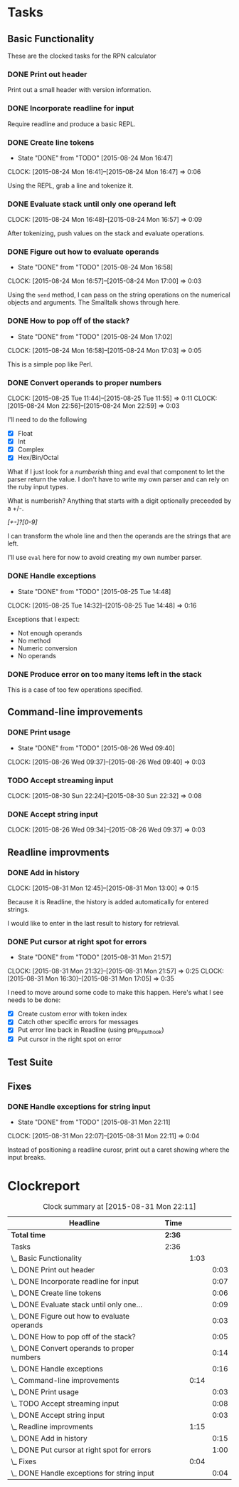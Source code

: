 * Tasks

** Basic Functionality

   These are the clocked tasks for the RPN calculator

*** DONE Print out header
    :LOGBOOK:
    CLOCK: [2015-08-24 Mon 15:57]--[2015-08-24 Mon 16:00] =>  0:03
    :END:

    Print out a small header with version information.

*** DONE Incorporate readline for input
    :LOGBOOK:
    CLOCK: [2015-08-24 Mon 16:01]--[2015-08-24 Mon 16:08] =>  0:07
    :END:

    Require readline and produce a basic REPL.

*** DONE Create line tokens
    CLOSED: [2015-08-24 Mon 16:47]
    - State "DONE"       from "TODO"       [2015-08-24 Mon 16:47]
    :CLOCK:
    CLOCK: [2015-08-24 Mon 16:41]--[2015-08-24 Mon 16:47] =>  0:06
    :END:

    Using the REPL, grab a line and tokenize it.

*** DONE Evaluate stack until only one operand left
    CLOSED: [2015-08-25 Tue 14:07]
    :LOGBOOK:
    - State "DONE"       from "TODO"       [2015-08-25 Tue 14:07]
    :END:
    :CLOCK:
    CLOCK: [2015-08-24 Mon 16:48]--[2015-08-24 Mon 16:57] =>  0:09
    :END:

    After tokenizing, push values on the stack and evaluate operations.

*** DONE Figure out how to evaluate operands
    CLOSED: [2015-08-24 Mon 16:58]
    - State "DONE"       from "TODO"       [2015-08-24 Mon 16:58]
    :CLOCK:
    CLOCK: [2015-08-24 Mon 16:57]--[2015-08-24 Mon 17:00] =>  0:03
    :END:

    Using the =send= method, I can pass on the string operations on the
    numerical objects and arguments. The Smalltalk shows through here.

*** DONE How to pop off of the stack?
    CLOSED: [2015-08-24 Mon 17:02]
    - State "DONE"       from "TODO"       [2015-08-24 Mon 17:02]
    :CLOCK:
    CLOCK: [2015-08-24 Mon 16:58]--[2015-08-24 Mon 17:03] =>  0:05
    :END:

    This is a simple pop like Perl.

*** DONE Convert operands to proper numbers
    CLOSED: [2015-08-25 Tue 14:04]
    :LOGBOOK:
    - State "DONE"       from "TODO"       [2015-08-25 Tue 14:04]
    :END:
    :CLOCK:
    CLOCK: [2015-08-25 Tue 11:44]--[2015-08-25 Tue 11:55] =>  0:11
    CLOCK: [2015-08-24 Mon 22:56]--[2015-08-24 Mon 22:59] =>  0:03
    :END:

    I'll need to do the following

    - [X] Float
    - [X] Int
    - [X] Complex
    - [X] Hex/Bin/Octal


    What if I just look for a /numberish/ thing and eval that component
    to let the parser return the value.  I don't have to write my own
    parser and can rely on the ruby input types.

    What is numberish?  Anything that starts with a digit optionally
    preceeded by a +/-.

    /[+-]?[0-9]/

    I can transform the whole line and then the operands are the
    strings that are left.

    I'll use =eval= here for now to avoid creating my own number
    parser.

*** DONE Handle exceptions
    CLOSED: [2015-08-25 Tue 14:48]
    - State "DONE"       from "TODO"       [2015-08-25 Tue 14:48]
    :CLOCK:
    CLOCK: [2015-08-25 Tue 14:32]--[2015-08-25 Tue 14:48] =>  0:16
    :END:

    Exceptions that I expect:

    - Not enough operands
    - No method
    - Numeric conversion
    - No operands
   
     
*** DONE Produce error on too many items left in the stack
    CLOSED: [2015-08-26 Wed 09:24]
    :LOGBOOK:
    - State "DONE"       from "TODO"       [2015-08-26 Wed 09:24]
    :END:

    This is a case of too few operations specified.



** Command-line improvements

*** DONE Print usage
    CLOSED: [2015-08-26 Wed 09:40]
    - State "DONE"       from "TODO"       [2015-08-26 Wed 09:40]
    :CLOCK:
    CLOCK: [2015-08-26 Wed 09:37]--[2015-08-26 Wed 09:40] =>  0:03
    :END:
*** TODO Accept streaming input 
    :CLOCK:
    CLOCK: [2015-08-30 Sun 22:24]--[2015-08-30 Sun 22:32] =>  0:08
    :END:
*** DONE Accept string input
    CLOSED: [2015-08-31 Mon 12:33]
    :LOGBOOK:
    - State "DONE"       from "TODO"       [2015-08-31 Mon 12:33]
    :END:
    :CLOCK:
    CLOCK: [2015-08-26 Wed 09:34]--[2015-08-26 Wed 09:37] =>  0:03
    :END:

** Readline improvments

*** DONE Add in history
    CLOSED: [2015-08-31 Mon 16:47]
    :LOGBOOK:
    - State "DONE"       from "DONE"       [2015-08-31 Mon 16:49]
    - State "DONE"       from "TODO"       [2015-08-31 Mon 16:47]
    :END:
    :CLOCK:
    CLOCK: [2015-08-31 Mon 12:45]--[2015-08-31 Mon 13:00] =>  0:15
    :END:

    Because it is Readline, the history is added automatically for
    entered strings.

    I would like to enter in the last result to history for retrieval.

*** DONE Put cursor at right spot for errors
    CLOSED: [2015-08-31 Mon 21:57]
    - State "DONE"       from "TODO"       [2015-08-31 Mon 21:57]
    :CLOCK:
    CLOCK: [2015-08-31 Mon 21:32]--[2015-08-31 Mon 21:57] =>  0:25
    CLOCK: [2015-08-31 Mon 16:30]--[2015-08-31 Mon 17:05] =>  0:35
    :END:

    I need to move around some code to make this happen. Here's what I
    see needs to be done:

    - [X] Create custom error with token index
    - [X] Catch other specific errors for messages
    - [X] Put error line back in Readline (using pre_input_hook)
    - [X] Put cursor in the right spot on error

** Test Suite
** Fixes

*** DONE Handle exceptions for string input
    CLOSED: [2015-08-31 Mon 22:11]
    - State "DONE"       from "TODO"       [2015-08-31 Mon 22:11]
    :CLOCK:
    CLOCK: [2015-08-31 Mon 22:07]--[2015-08-31 Mon 22:11] =>  0:04
    :END:
    
    Instead of positioning a readline curosr, print out a caret
    showing where the input breaks.

* Clockreport

  #+BEGIN: clocktable :maxlevel 3 :scope file
  #+CAPTION: Clock summary at [2015-08-31 Mon 22:11]
  | Headline                                       | Time   |      |      |
  |------------------------------------------------+--------+------+------|
  | *Total time*                                   | *2:36* |      |      |
  |------------------------------------------------+--------+------+------|
  | Tasks                                          | 2:36   |      |      |
  | \_  Basic Functionality                        |        | 1:03 |      |
  | \_    DONE Print out header                    |        |      | 0:03 |
  | \_    DONE Incorporate readline for input      |        |      | 0:07 |
  | \_    DONE Create line tokens                  |        |      | 0:06 |
  | \_    DONE Evaluate stack until only one...    |        |      | 0:09 |
  | \_    DONE Figure out how to evaluate operands |        |      | 0:03 |
  | \_    DONE How to pop off of the stack?        |        |      | 0:05 |
  | \_    DONE Convert operands to proper numbers  |        |      | 0:14 |
  | \_    DONE Handle exceptions                   |        |      | 0:16 |
  | \_  Command-line improvements                  |        | 0:14 |      |
  | \_    DONE Print usage                         |        |      | 0:03 |
  | \_    TODO Accept streaming input              |        |      | 0:08 |
  | \_    DONE Accept string input                 |        |      | 0:03 |
  | \_  Readline improvments                       |        | 1:15 |      |
  | \_    DONE Add in history                      |        |      | 0:15 |
  | \_    DONE Put cursor at right spot for errors |        |      | 1:00 |
  | \_  Fixes                                      |        | 0:04 |      |
  | \_    DONE Handle exceptions for string input  |        |      | 0:04 |
  #+END:
